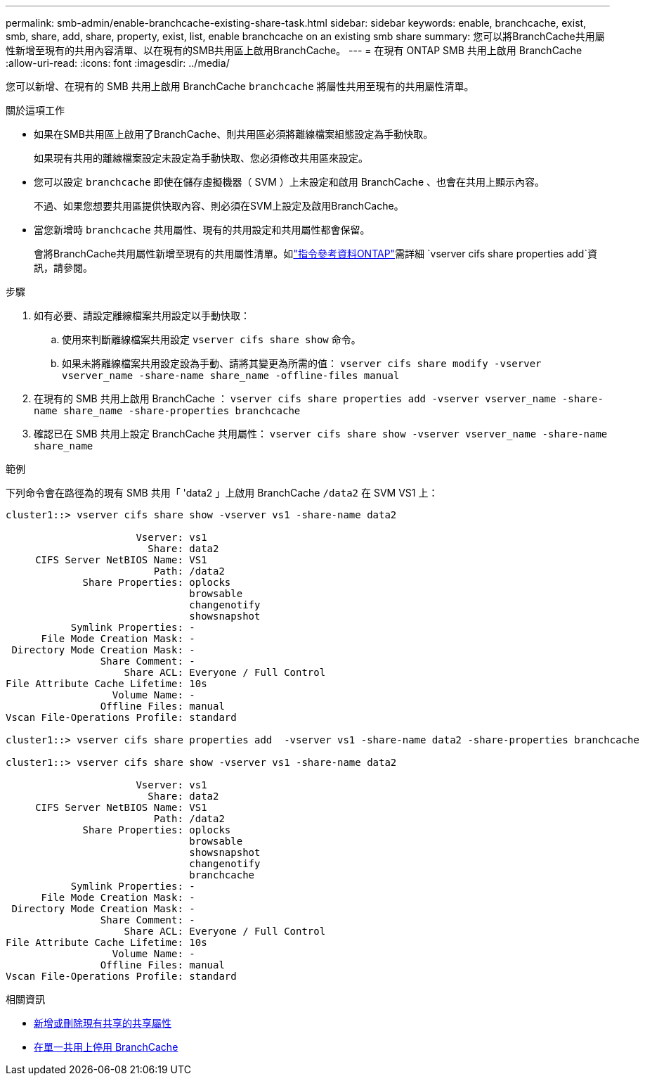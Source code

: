 ---
permalink: smb-admin/enable-branchcache-existing-share-task.html 
sidebar: sidebar 
keywords: enable, branchcache, exist, smb, share, add, share, property, exist, list, enable branchcache on an existing smb share 
summary: 您可以將BranchCache共用屬性新增至現有的共用內容清單、以在現有的SMB共用區上啟用BranchCache。 
---
= 在現有 ONTAP SMB 共用上啟用 BranchCache
:allow-uri-read: 
:icons: font
:imagesdir: ../media/


[role="lead"]
您可以新增、在現有的 SMB 共用上啟用 BranchCache `branchcache` 將屬性共用至現有的共用屬性清單。

.關於這項工作
* 如果在SMB共用區上啟用了BranchCache、則共用區必須將離線檔案組態設定為手動快取。
+
如果現有共用的離線檔案設定未設定為手動快取、您必須修改共用區來設定。

* 您可以設定 `branchcache` 即使在儲存虛擬機器（ SVM ）上未設定和啟用 BranchCache 、也會在共用上顯示內容。
+
不過、如果您想要共用區提供快取內容、則必須在SVM上設定及啟用BranchCache。

* 當您新增時 `branchcache` 共用屬性、現有的共用設定和共用屬性都會保留。
+
會將BranchCache共用屬性新增至現有的共用屬性清單。如link:https://docs.netapp.com/us-en/ontap-cli/vserver-cifs-share-properties-add.html["指令參考資料ONTAP"^]需詳細 `vserver cifs share properties add`資訊，請參閱。



.步驟
. 如有必要、請設定離線檔案共用設定以手動快取：
+
.. 使用來判斷離線檔案共用設定 `vserver cifs share show` 命令。
.. 如果未將離線檔案共用設定設為手動、請將其變更為所需的值： `vserver cifs share modify -vserver vserver_name -share-name share_name -offline-files manual`


. 在現有的 SMB 共用上啟用 BranchCache ： `vserver cifs share properties add -vserver vserver_name -share-name share_name -share-properties branchcache`
. 確認已在 SMB 共用上設定 BranchCache 共用屬性： `vserver cifs share show -vserver vserver_name -share-name share_name`


.範例
下列命令會在路徑為的現有 SMB 共用「 'data2 」上啟用 BranchCache `/data2` 在 SVM VS1 上：

[listing]
----
cluster1::> vserver cifs share show -vserver vs1 -share-name data2

                      Vserver: vs1
                        Share: data2
     CIFS Server NetBIOS Name: VS1
                         Path: /data2
             Share Properties: oplocks
                               browsable
                               changenotify
                               showsnapshot
           Symlink Properties: -
      File Mode Creation Mask: -
 Directory Mode Creation Mask: -
                Share Comment: -
                    Share ACL: Everyone / Full Control
File Attribute Cache Lifetime: 10s
                  Volume Name: -
                Offline Files: manual
Vscan File-Operations Profile: standard

cluster1::> vserver cifs share properties add  -vserver vs1 -share-name data2 -share-properties branchcache

cluster1::> vserver cifs share show -vserver vs1 -share-name data2

                      Vserver: vs1
                        Share: data2
     CIFS Server NetBIOS Name: VS1
                         Path: /data2
             Share Properties: oplocks
                               browsable
                               showsnapshot
                               changenotify
                               branchcache
           Symlink Properties: -
      File Mode Creation Mask: -
 Directory Mode Creation Mask: -
                Share Comment: -
                    Share ACL: Everyone / Full Control
File Attribute Cache Lifetime: 10s
                  Volume Name: -
                Offline Files: manual
Vscan File-Operations Profile: standard
----
.相關資訊
* xref:add-remove-share-properties-existing-share-task.adoc[新增或刪除現有共享的共享屬性]
* xref:disable-branchcache-single-share-task.adoc[在單一共用上停用 BranchCache]

